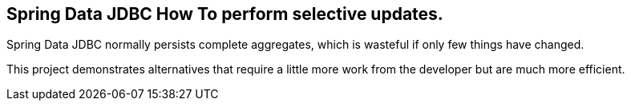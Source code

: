== Spring Data JDBC How To perform selective updates.

Spring Data JDBC normally persists complete aggregates, which is wasteful if only few things have changed.

This project demonstrates alternatives that require a little more work from the developer but are much more efficient. 
